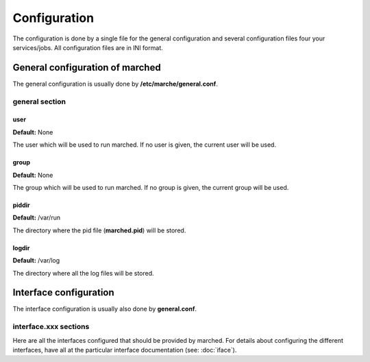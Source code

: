 Configuration
-------------

The configuration is done by a single file for the general configuration and several configuration files four your services/jobs.
All configuration files are in INI format.

General configuration of marched
~~~~~~~~~~~~~~~~~~~~~~~~~~~~~~~~

The general configuration is usually done by **/etc/marche/general.conf**.

general section
+++++++++++++++

user
####

**Default:** None

The user which will be used to run marched.
If no user is given, the current user will be used.

group
#####

**Default:** None

The group which will be used to run marched.
If no group is given, the current group will be used.


piddir
######

**Default:** /var/run

The directory where the pid file (**marched.pid**) will be stored.

logdir
######

**Default:** /var/log

The directory where all the log files will be stored.


Interface configuration
~~~~~~~~~~~~~~~~~~~~~~~

The interface configuration is usually also done by **general.conf**.


interface.xxx sections
++++++++++++++++++++++

Here are all the interfaces configured that should be provided by marched.
For details about configuring the different interfaces, have all at the particular
interface documentation (see: :doc:`iface`).


